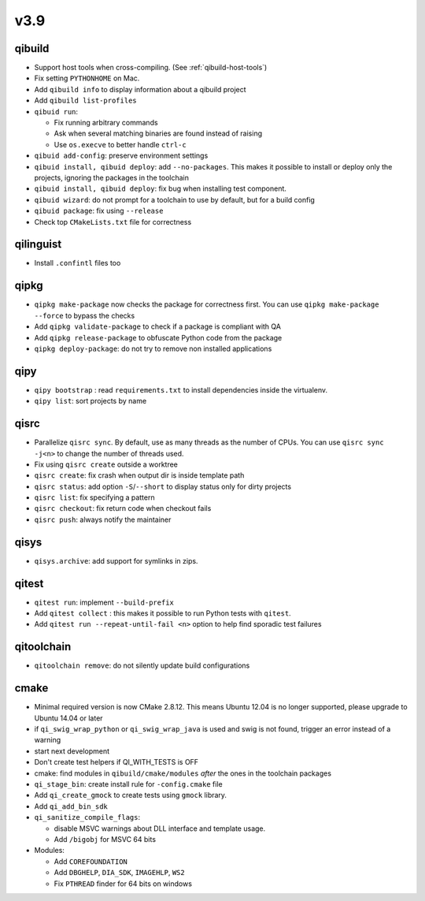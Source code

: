 v3.9
====

qibuild
-------

* Support host tools when cross-compiling. (See :ref:`qibuild-host-tools`)

* Fix setting ``PYTHONHOME`` on Mac.

* Add ``qibuild info`` to display information about a qibuild project
* Add ``qibuild list-profiles``

* ``qibuid run``:

  * Fix running arbitrary commands
  * Ask when several matching binaries are found instead of raising
  * Use ``os.execve`` to better handle ``ctrl-c``

* ``qibuid add-config``: preserve environment settings

* ``qibuid install, qibuid deploy``: add ``--no-packages``. This makes it
  possible to install or deploy only the projects, ignoring the packages in
  the toolchain
* ``qibuid install, qibuid deploy``: fix bug when installing test component.

* ``qibuid wizard``: do not prompt for a toolchain to use by default, but for a
  build config

* ``qibuid package``: fix using ``--release``

* Check top ``CMakeLists.txt`` file for correctness

qilinguist
-----------

* Install ``.confintl`` files too

qipkg
-----

* ``qipkg make-package`` now checks the package for correctness first.
  You can use ``qipkg make-package --force`` to bypass the checks
* Add ``qipkg validate-package`` to check if a package is compliant with QA
* Add ``qipkg release-package`` to obfuscate Python code from the package
* ``qipkg deploy-package``: do not try to remove non installed applications

qipy
----

* ``qipy bootstrap`` : read ``requirements.txt`` to install dependencies
  inside the virtualenv.
* ``qipy list``: sort projects by name

qisrc
-----

* Parallelize ``qisrc sync``. By default, use as many threads as
  the number of CPUs. You can use ``qisrc sync -j<n>`` to change the
  number of threads used.
* Fix using ``qisrc create`` outside a worktree
* ``qisrc create``: fix crash when output dir is inside template path
* ``qisrc status``: add option ``-S``/``--short`` to display status only for
  dirty projects
* ``qisrc list``: fix specifying a pattern
* ``qisrc checkout``: fix return code when checkout fails
* ``qisrc push``: always notify the maintainer

qisys
-----

* ``qisys.archive``: add support for symlinks in zips.

qitest
------

* ``qitest run``: implement ``--build-prefix``
* Add ``qitest collect`` : this makes it possible to run Python tests with
  ``qitest``.
* Add ``qitest run --repeat-until-fail <n>`` option to help find sporadic test failures

qitoolchain
-----------

* ``qitoolchain remove``: do not silently update build configurations

cmake
-----

* Minimal required version is now CMake 2.8.12. This means Ubuntu 12.04 is
  no longer supported, please upgrade to Ubuntu 14.04 or later
* if ``qi_swig_wrap_python`` or ``qi_swig_wrap_java`` is used and swig is not
  found, trigger an error instead of a warning
* start next development
* Don't create test helpers if QI_WITH_TESTS is OFF
* cmake: find modules in ``qibuild/cmake/modules`` *after* the ones in the
  toolchain packages
* ``qi_stage_bin``: create install rule for ``-config.cmake`` file
* Add ``qi_create_gmock`` to create tests using ``gmock`` library.
* Add ``qi_add_bin_sdk``
* ``qi_sanitize_compile_flags``:

  * disable MSVC warnings about DLL interface and template usage.
  * Add ``/bigobj`` for MSVC 64 bits

* Modules:

  * Add ``COREFOUNDATION``
  * Add ``DBGHELP``, ``DIA_SDK``, ``IMAGEHLP``, ``WS2``
  * Fix ``PTHREAD`` finder for 64 bits on windows
